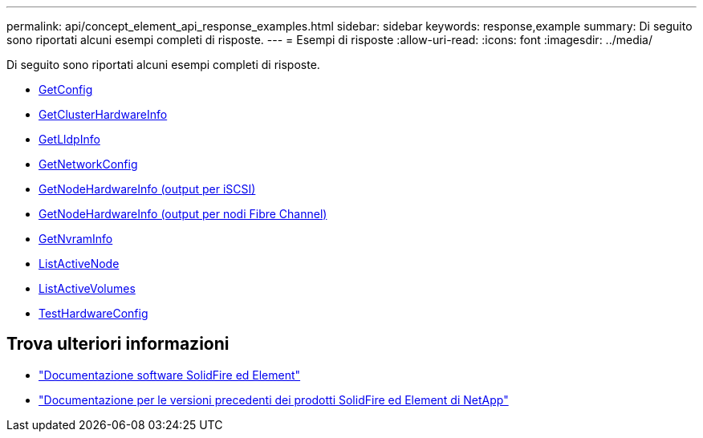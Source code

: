 ---
permalink: api/concept_element_api_response_examples.html 
sidebar: sidebar 
keywords: response,example 
summary: Di seguito sono riportati alcuni esempi completi di risposte. 
---
= Esempi di risposte
:allow-uri-read: 
:icons: font
:imagesdir: ../media/


[role="lead"]
Di seguito sono riportati alcuni esempi completi di risposte.

* xref:reference_element_api_response_example_getconfig.adoc[GetConfig]
* xref:reference_element_api_response_example_getclusterhardwareinfo.adoc[GetClusterHardwareInfo]
* xref:reference_element_api_response_example_getlldpinfo.adoc[GetLldpInfo]
* xref:reference_element_api_response_example_getnetworkconfig.adoc[GetNetworkConfig]
* xref:reference_element_api_response_example_getnodehardwareinfo.adoc[GetNodeHardwareInfo (output per iSCSI)]
* xref:reference_element_api_response_example_getnodehardwareinfo_fibre_channel.adoc[GetNodeHardwareInfo (output per nodi Fibre Channel)]
* xref:reference_element_api_response_example_getnvraminfo.adoc[GetNvramInfo]
* xref:reference_element_api_response_example_listactivenodes.adoc[ListActiveNode]
* xref:reference_element_api_response_example_listactivevolumes.adoc[ListActiveVolumes]
* xref:reference_element_api_response_example_testhardwareconfig.adoc[TestHardwareConfig]




== Trova ulteriori informazioni

* https://docs.netapp.com/us-en/element-software/index.html["Documentazione software SolidFire ed Element"]
* https://docs.netapp.com/sfe-122/topic/com.netapp.ndc.sfe-vers/GUID-B1944B0E-B335-4E0B-B9F1-E960BF32AE56.html["Documentazione per le versioni precedenti dei prodotti SolidFire ed Element di NetApp"^]

